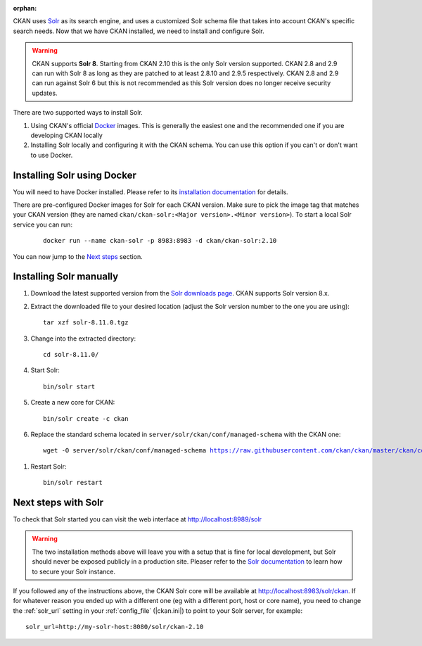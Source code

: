 :orphan:

CKAN uses Solr_ as its search engine, and uses a customized Solr schema file
that takes into account CKAN's specific search needs. Now that we have CKAN
installed, we need to install and configure Solr.


.. warning:: CKAN supports **Solr 8**. Starting from CKAN 2.10 this is the only Solr version supported. CKAN 2.8 and 2.9 can run with Solr 8 as long as they are patched to at least 2.8.10 and 2.9.5 respectively. CKAN 2.8 and 2.9 can run against Solr 6 but this is not recommended as this Solr version does no longer receive security updates.


There are two supported ways to install Solr.

1. Using CKAN's official Docker_ images. This is generally the easiest one and the recommended one if you are developing CKAN locally
2. Installing Solr locally and configuring it with the CKAN schema. You can use this option if you can't or don't want to use Docker.


Installing Solr using Docker
============================

You will need to have Docker installed. Please refer to its `installation documentation <https://docs.docker.com/engine/install/>`_ for details.

There are pre-configured Docker images for Solr for each CKAN version. Make sure to pick the image tag that matches your CKAN version (they are named ``ckan/ckan-solr:<Major version>.<Minor version>``). To start a local Solr service you can run:

   .. parsed-literal::

    docker run --name ckan-solr -p 8983:8983 -d ckan/ckan-solr:2.10

.. todo:: Switch to ``|current_minor_version|`` when we branch `dev-v2.10`

You can now jump to the `Next steps <#next-steps-with-solr>`_ section.

Installing Solr manually
========================

#. Download the latest supported version from the `Solr downloads page <https://solr.apache.org/downloads.html>`_. CKAN supports Solr version 8.x.

#. Extract the downloaded file to your desired location (adjust the Solr version number to the one you are using)::

    tar xzf solr-8.11.0.tgz

#. Change into the extracted directory::

    cd solr-8.11.0/

#. Start Solr::

    bin/solr start

#. Create a new core for CKAN::

    bin/solr create -c ckan

#. Replace the standard schema located in ``server/solr/ckan/conf/managed-schema`` with the CKAN one:

   .. parsed-literal::

    wget -O server/solr/ckan/conf/managed-schema https://raw.githubusercontent.com/ckan/ckan/master/ckan/config/solr/schema.xml


.. todo:: Switch to ``|current_release_tag|`` when we branch `dev-v2.10`

#. Restart Solr::

    bin/solr restart


Next steps with Solr
====================

To check that Solr started you can visit the web interface at http://localhost:8989/solr

.. warning:: The two installation methods above will leave you with a setup that is fine for local development, but Solr should never be exposed publicly in a production site. Pleaser refer to the `Solr documentation <https://solr.apache.org/guide/securing-solr.html>`_ to learn how to secure your Solr instance.


If you followed any of the instructions above, the CKAN Solr core will be available at http://localhost:8983/solr/ckan. If for whatever reason you ended up with a different one (eg with a different port, host or core name), you need to change the :ref:`solr_url` setting in your :ref:`config_file` (|ckan.ini|) to point to your Solr server, for example::

       solr_url=http://my-solr-host:8080/solr/ckan-2.10


.. _Solr: https://solr.apache.org/
.. _Docker: https://www.docker.com/
